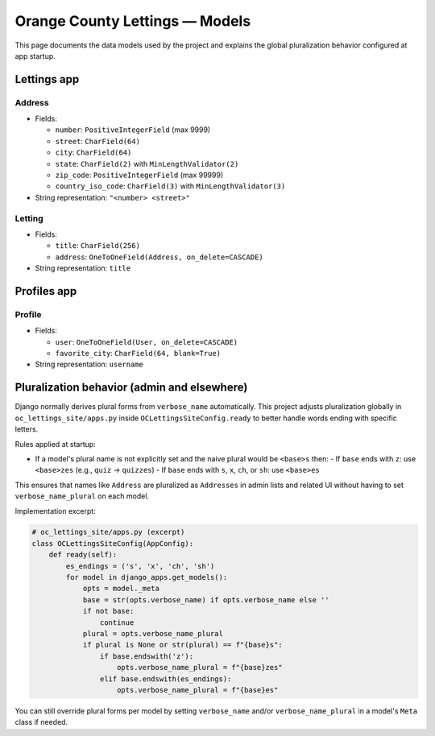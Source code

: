 Orange County Lettings — Models
===============================

This page documents the data models used by the project and explains the global
pluralization behavior configured at app startup.

Lettings app
------------

Address
~~~~~~~

- Fields:

  - ``number``: ``PositiveIntegerField`` (max 9999)
  - ``street``: ``CharField(64)``
  - ``city``: ``CharField(64)``
  - ``state``: ``CharField(2)`` with ``MinLengthValidator(2)``
  - ``zip_code``: ``PositiveIntegerField`` (max 99999)
  - ``country_iso_code``: ``CharField(3)`` with ``MinLengthValidator(3)``

- String representation: ``"<number> <street>"``

Letting
~~~~~~~

- Fields:

  - ``title``: ``CharField(256)``
  - ``address``: ``OneToOneField(Address, on_delete=CASCADE)``

- String representation: ``title``

Profiles app
------------

Profile
~~~~~~~

- Fields:

  - ``user``: ``OneToOneField(User, on_delete=CASCADE)``
  - ``favorite_city``: ``CharField(64, blank=True)``

- String representation: ``username``

Pluralization behavior (admin and elsewhere)
-------------------------------------------

Django normally derives plural forms from ``verbose_name`` automatically. This
project adjusts pluralization globally in ``oc_lettings_site/apps.py`` inside
``OCLettingsSiteConfig.ready`` to better handle words ending with specific
letters.

Rules applied at startup:

- If a model's plural name is not explicitly set and the naive plural would be ``<base>s`` then:
  - If ``base`` ends with ``z``: use ``<base>zes`` (e.g., ``quiz`` → ``quizzes``)
  - If ``base`` ends with ``s``, ``x``, ``ch``, or ``sh``: use ``<base>es``

This ensures that names like ``Address`` are pluralized as ``Addresses`` in
admin lists and related UI without having to set ``verbose_name_plural`` on each
model.

Implementation excerpt:

.. code-block:: python

   # oc_lettings_site/apps.py (excerpt)
   class OCLettingsSiteConfig(AppConfig):
       def ready(self):
           es_endings = ('s', 'x', 'ch', 'sh')
           for model in django_apps.get_models():
               opts = model._meta
               base = str(opts.verbose_name) if opts.verbose_name else ''
               if not base:
                   continue
               plural = opts.verbose_name_plural
               if plural is None or str(plural) == f"{base}s":
                   if base.endswith('z'):
                       opts.verbose_name_plural = f"{base}zes"
                   elif base.endswith(es_endings):
                       opts.verbose_name_plural = f"{base}es"

You can still override plural forms per model by setting ``verbose_name`` and/or
``verbose_name_plural`` in a model's ``Meta`` class if needed.
